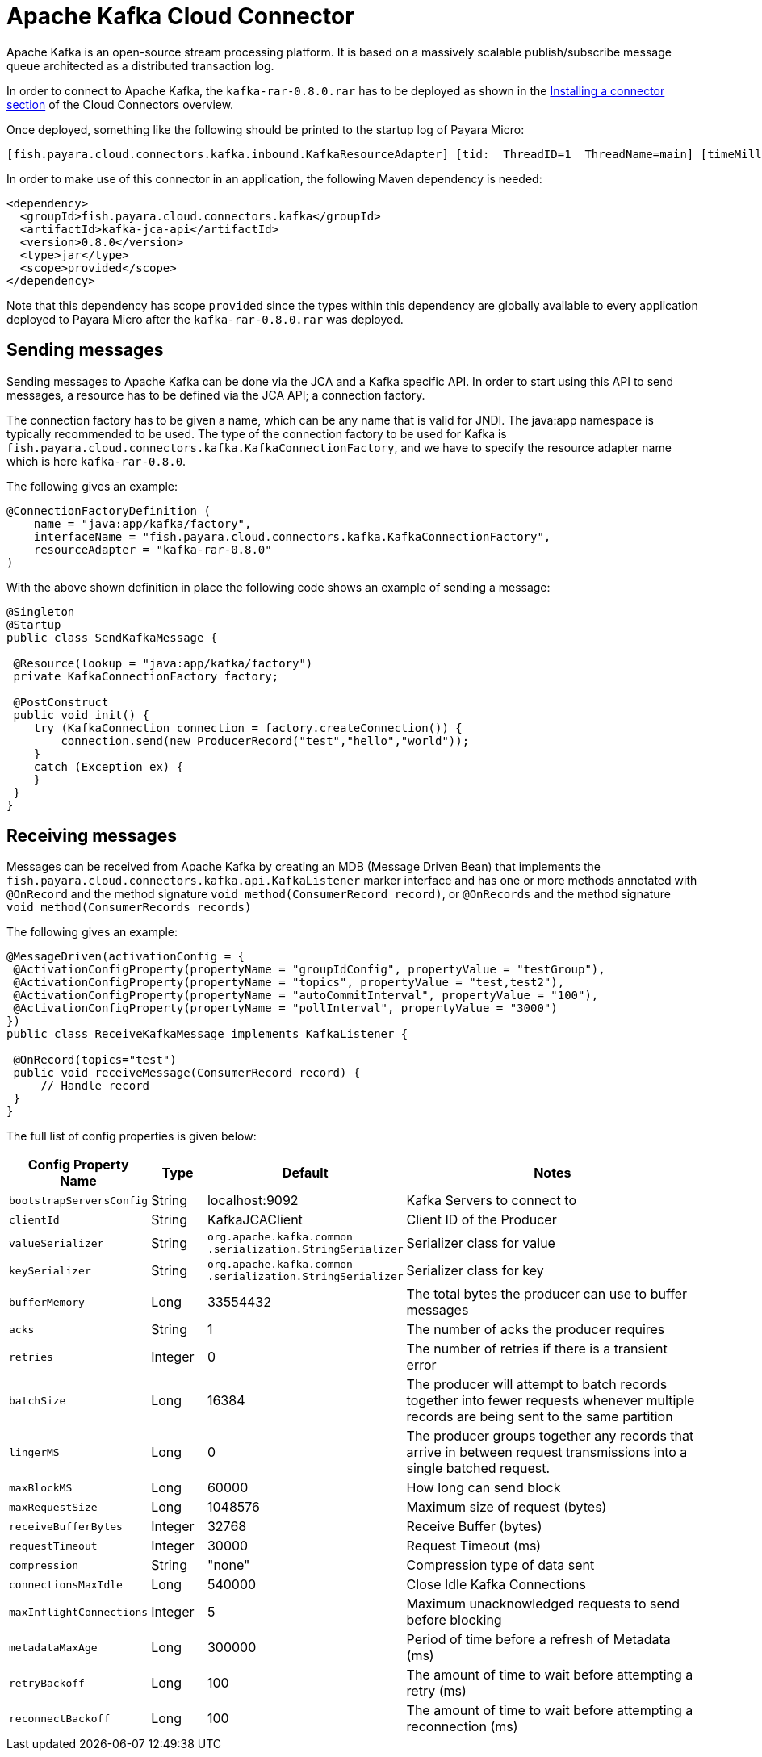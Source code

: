 [[kafka-connector]]
= Apache Kafka Cloud Connector

Apache Kafka is an open-source stream processing platform. It is based on a massively scalable publish/subscribe message queue architected as a distributed transaction log.

In order to connect to Apache Kafka, the `kafka-rar-0.8.0.rar` has to be deployed as shown in the xref:/Technical Documentation/Ecosystem/Connector Suites/Cloud Connectors/Overview.adoc#Installing-a-connector[Installing a connector section] of the Cloud Connectors overview.

Once deployed, something like the following should be printed to the startup log of Payara Micro:

[source, log]
----
[fish.payara.cloud.connectors.kafka.inbound.KafkaResourceAdapter] [tid: _ThreadID=1 _ThreadName=main] [timeMillis: 1495395212347] [levelValue: 800] Kafka Resource Adapter Started..
----

In order to make use of this connector in an application, the following Maven dependency is needed:

[source, XML]
----
<dependency>
  <groupId>fish.payara.cloud.connectors.kafka</groupId>
  <artifactId>kafka-jca-api</artifactId>
  <version>0.8.0</version>
  <type>jar</type>
  <scope>provided</scope>
</dependency>
----

Note that this dependency has scope `provided` since the types within this dependency are globally available to every application deployed to Payara Micro after the `kafka-rar-0.8.0.rar` was deployed.

[[sending-messages]]
== Sending messages
Sending messages to Apache Kafka can be done via the JCA and a Kafka specific API. In order to start using this API to send messages, a resource has to be defined via the JCA API; a connection factory.

The connection factory has to be given a name, which can be any name that is valid for JNDI. The java:app namespace is typically recommended to be used. The type of the connection factory to be used for Kafka is `fish.payara.cloud.connectors.kafka.KafkaConnectionFactory`, and we have to specify the resource adapter name which is here `kafka-rar-0.8.0`.

The following gives an example:

[source, java]
----
@ConnectionFactoryDefinition ( 
    name = "java:app/kafka/factory",
    interfaceName = "fish.payara.cloud.connectors.kafka.KafkaConnectionFactory",
    resourceAdapter = "kafka-rar-0.8.0"
)
----

With the above shown definition in place the following code shows an example of sending a message:

[source,Java]
----
@Singleton
@Startup
public class SendKafkaMessage {
 
 @Resource(lookup = "java:app/kafka/factory")
 private KafkaConnectionFactory factory;
 
 @PostConstruct
 public void init() {
    try (KafkaConnection connection = factory.createConnection()) {
        connection.send(new ProducerRecord("test","hello","world"));
    }
    catch (Exception ex) {
    }
 }
}
----

[[receiving-messages]]
== Receiving messages
Messages can be received from Apache Kafka by creating an MDB (Message Driven Bean) that implements the `fish.payara.cloud.connectors.kafka.api.KafkaListener` marker interface and has one or more methods annotated with `@OnRecord` and the method signature `void method(ConsumerRecord record)`, or `@OnRecords` and the method signature `void method(ConsumerRecords records)`

The following gives an example:

[source, java]
----
@MessageDriven(activationConfig = {
 @ActivationConfigProperty(propertyName = "groupIdConfig", propertyValue = "testGroup"),
 @ActivationConfigProperty(propertyName = "topics", propertyValue = "test,test2"), 
 @ActivationConfigProperty(propertyName = "autoCommitInterval", propertyValue = "100"),  
 @ActivationConfigProperty(propertyName = "pollInterval", propertyValue = "3000")
})
public class ReceiveKafkaMessage implements KafkaListener {
 
 @OnRecord(topics="test")
 public void receiveMessage(ConsumerRecord record) {
     // Handle record
 }
}
----

The full list of config properties is given below:

[cols="2,1,1,7",options="header"]
|===
|Config Property Name
|Type
|Default
|Notes

|`bootstrapServersConfig`
|String
|localhost:9092
|Kafka Servers to connect to

|`clientId`
|String
|KafkaJCAClient
|Client ID of the Producer

|`valueSerializer`
|String
|`org.apache.kafka.common .serialization.StringSerializer`
|Serializer class for value

|`keySerializer`
|String
|`org.apache.kafka.common .serialization.StringSerializer`
|Serializer class for key

|`bufferMemory`
|Long
|33554432
|The total bytes the producer can use to buffer messages

|`acks`
|String
|1
|The number of acks the producer requires

|`retries`
|Integer
|0
|The number of retries if there is a transient error

|`batchSize`
|Long
|16384
|The producer will attempt to batch records together into fewer requests whenever multiple records are being sent to the same partition

|`lingerMS`
|Long
|0
|The producer groups together any records that arrive in between request transmissions into a single batched request.

|`maxBlockMS`
|Long
|60000
|How long can send block

|`maxRequestSize`
|Long
|1048576
|Maximum size of request (bytes)

|`receiveBufferBytes`
|Integer
|32768
|Receive Buffer (bytes)

|`requestTimeout`
|Integer
|30000
|Request Timeout (ms)

|`compression`
|String
|"none"
|Compression type of data sent

|`connectionsMaxIdle`
|Long
|540000
|Close Idle Kafka Connections

|`maxInflightConnections`
|Integer
|5
|Maximum unacknowledged requests to send before blocking

|`metadataMaxAge`
|Long
|300000
|Period of time before a refresh of Metadata (ms)

|`retryBackoff`
|Long
|100
|The amount of time to wait before attempting a retry (ms)

|`reconnectBackoff`
|Long
|100
|The amount of time to wait before attempting a reconnection (ms)

|===
